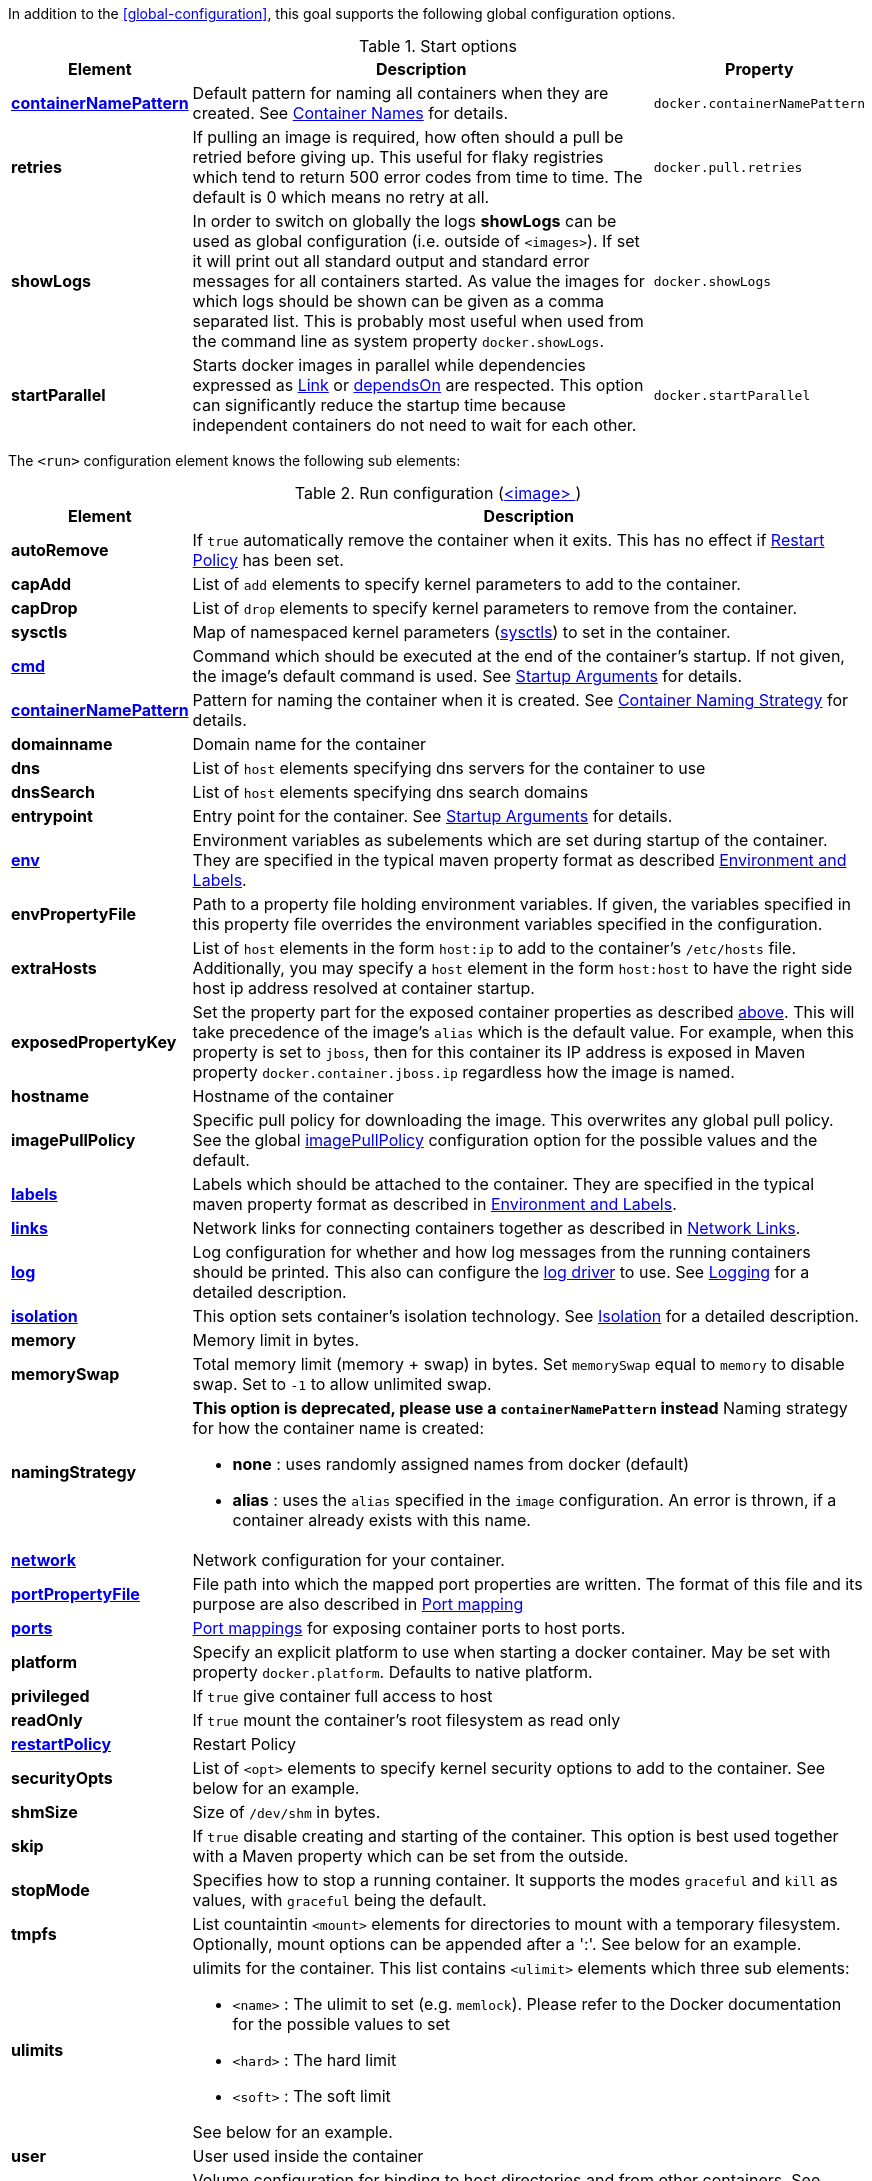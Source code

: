 In addition to the <<global-configuration>>, this goal supports the following global configuration options.

.Start options
[cols="1,5,1"]
|===
| Element | Description | Property

| <<container-name, *containerNamePattern*>>
| Default pattern for naming all containers when they are created. See <<container-name, Container Names>> for details.
| `docker.containerNamePattern`

| *retries*
| If pulling an image is required, how often should a pull be retried before giving up. This useful for flaky registries which tend to return 500 error codes from time to time. The default is 0 which means no retry at all.
| `docker.pull.retries`

| *showLogs*
| In order to switch on globally the logs *showLogs* can be used as global configuration (i.e. outside of `<images>`). If set it will print out all standard
 output and standard error messages for all containers started. As value the images for which logs should be shown can be given as a comma separated list.
 This is probably most useful when used from the command line as system property `docker.showLogs`.
| `docker.showLogs`

| *startParallel*
| Starts docker images in parallel while dependencies expressed as <<start-links,Link>> or <<start-depends-on,dependsOn>> are respected. This option can significantly reduce the startup time because independent containers do not need to wait for each other.
| `docker.startParallel`
|===

The `<run>` configuration element knows the following sub elements:

[[config-image-run]]
.Run configuration (<<config-image, <image> >>)
[cols="1,5"]
|===
| Element | Description

| *autoRemove*
| If `true` automatically remove the container when it exits. This has no effect if <<start-restart, Restart Policy>> has been set.

| *capAdd*
| List of `add` elements to specify kernel parameters to add to the container.

| *capDrop*
| List of `drop` elements to specify kernel parameters to remove from the container.

| *sysctls*
| Map of namespaced kernel parameters (https://docs.docker.com/engine/reference/commandline/run/#configure-namespaced-kernel-parameters-sysctls-at-runtime[sysctls]) to set in the container.

| <<misc-startup, *cmd*>>
| Command which should be executed at the end of the container's startup. If not given, the image's default command is used. See <<misc-startup, Startup Arguments>> for details.

| <<container-name, *containerNamePattern*>>
| Pattern for naming the container when it is created. See <<container-name, Container Naming Strategy>> for details.

| *domainname*
| Domain name for the container

| *dns*
| List of `host` elements specifying dns servers for the container to use

| *dnsSearch*
| List of `host` elements specifying dns search domains

| *entrypoint*
| Entry point for the container. See <<misc-startup, Startup Arguments>> for details.

| <<misc-env, *env*>>
| Environment variables as subelements which are set during startup of the container. They are specified in the typical maven property format as described <<misc-env,Environment and Labels>>.

| *envPropertyFile*
| Path to a property file holding environment variables. If given, the variables specified in this property file overrides the environment variables specified in the configuration.

| *extraHosts*
| List of `host` elements in the form `host:ip` to add to the container's `/etc/hosts` file. Additionally, you may specify a `host` element in the form `host:host` to have the right side host ip address resolved at container startup.

| *exposedPropertyKey*
| Set the property part for the exposed container properties as described <<start-overview,above>>. This will take precedence of the image's `alias` which is the default value. For example, when this property is set to `jboss`, then for this container its IP address is exposed in Maven property `docker.container.jboss.ip` regardless how the image is named.

| *hostname*
| Hostname of the container

| *imagePullPolicy*
| Specific pull policy for downloading the image. This overwrites any global pull policy. See the global <<image-pull-policy, imagePullPolicy>> configuration option for the possible values and the default.

| <<misc-env, *labels*>>
| Labels which should be attached to the  container. They are specified in the typical maven property format as described in <<misc-env,Environment and Labels>>.

| <<start-links, *links*>>
| Network links for connecting containers together as described in  <<start-links, Network Links>>.

| <<start-logging, *log*>>
| Log configuration for whether and how log messages from the running containers should be printed. This also can configure the https://docs.docker.com/engine/admin/logging/overview[log driver] to use. See <<start-logging,Logging>> for a detailed description.

| <<start-isolation, *isolation*>>
| This option sets container's isolation technology. See <<start-isolation,Isolation>> for a detailed description.

| *memory*
| Memory limit in bytes.

| *memorySwap*
| Total memory limit (memory + swap) in bytes. Set `memorySwap` equal to `memory` to disable swap. Set to `-1` to allow unlimited swap.

| *namingStrategy*
a| *This option is deprecated, please use a `containerNamePattern` instead* Naming strategy for how the container name is created:

* *none* : uses randomly assigned names from docker (default)
* *alias* : uses the `alias` specified in the `image` configuration. An error is thrown, if a container already exists with this name.

| <<network-configuration, *network*>>
| Network configuration for your container.

| <<start-port-mapping, *portPropertyFile*>>
| File path into which the mapped port properties are written. The format of this file and its purpose are also described in <<start-port-mapping,Port mapping>>

| <<start-port-mapping, *ports*>>
| <<start-port-mapping,Port mappings>> for exposing container ports to host ports.

| *platform*
| Specify an explicit platform to use when starting a docker container. May be set with property `docker.platform`.  Defaults to native platform.

| *privileged*
| If `true` give container full access to host

| *readOnly*
| If `true` mount the container's root filesystem as read only

| <<start-restart, *restartPolicy*>>
| Restart Policy

| *securityOpts*
| List of `<opt>` elements to specify kernel security options to add to the container. See below for an example.

| *shmSize*
| Size of `/dev/shm` in bytes.

| *skip*
| If `true` disable creating and starting of the container. This option is best used together with a Maven property which can be set from the outside.

| *stopMode*
| Specifies how to stop a running container. It supports the modes `graceful` and `kill` as values, with `graceful` being the default.

| *tmpfs*
a| List countaintin `<mount>` elements for directories to mount with a temporary filesystem. Optionally, mount options can be appended after a ':'. See below for an example.

| *ulimits*
a| ulimits for the container. This list contains `<ulimit>` elements which three sub elements:

* `<name>` : The ulimit to set (e.g. `memlock`). Please refer to the Docker documentation for the possible values to set
* `<hard>` : The hard limit
* `<soft>` : The soft limit

See below for an example.

| *user*
| User used inside the container

| <<start-volumes, *volumes*>>
| Volume configuration for binding to host directories and from other containers. See Volumes for details.

| <<start-wait, *wait*>>
| Condition which must be fulfilled for the startup to complete. See <<start-wait,Wait>> for all possible ways to wait for a startup condition.

| *workingDir*
| Working directory for commands to run in
|===

.Example
[source,xml]
----
<run>
  <env>
    <CATALINA_OPTS>-Xmx32m</CATALINA_OPTS>
    <JOLOKIA_OFF/>
  </env>
  <labels>
    <environment>development</environment>
    <version>${project.version}</version>
  </labels>
  <ports>
    <port>jolokia.port:8080</port>
  </ports>
  <ulimits>
    <ulimit>
       <name>memlock</name>
       <hard>-1</hard>
       <soft>-1</soft>
    </ulimit>
  <ulimits>
  <tmpfs>
    <mount>/var/lib/mysql:size=10m</mount>
    <mount>/opt/mydata</mount>
  </tmpfs>
  <securityOpts>
    <opt>seccomp=unconfined</opt>
  </securityOpts>
  <links>
    <link>db</db>
  </links>
  <wait>
    <http>
      <url>http://localhost:${jolokia.port}/jolokia</url>
    </http>
    <time>10000</time>
  </wait>
  <log>
    <prefix>DEMO</prefix>
    <date>ISO8601</date>
    <color>blue</color>
  </log>
  <cmd>java -jar /maven/docker-demo.jar</cmd>
</run>
----
